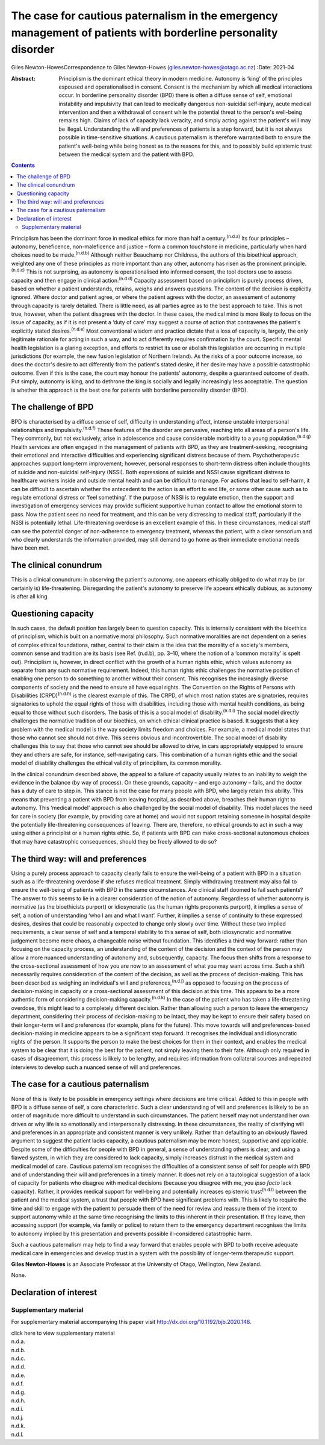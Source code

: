 ==============================================================================================================
The case for cautious paternalism in the emergency management of patients with borderline personality disorder
==============================================================================================================

Giles Newton-HowesCorrespondence to Giles Newton-Howes
(giles.newton-howes@otago.ac.nz)
:Date: 2021-04

:Abstract:
   Principlism is the dominant ethical theory in modern medicine.
   Autonomy is ‘king’ of the principles espoused and operationalised in
   consent. Consent is the mechanism by which all medical interactions
   occur. In borderline personality disorder (BPD) there is often a
   diffuse sense of self, emotional instability and impulsivity that can
   lead to medically dangerous non-suicidal self-injury, acute medical
   intervention and then a withdrawal of consent while the potential
   threat to the person's well-being remains high. Claims of lack of
   capacity lack veracity, and simply acting against the patient's will
   may be illegal. Understanding the will and preferences of patients is
   a step forward, but it is not always possible in time-sensitive
   situations. A cautious paternalism is therefore warranted both to
   ensure the patient's well-being while being honest as to the reasons
   for this, and to possibly build epistemic trust between the medical
   system and the patient with BPD.


.. contents::
   :depth: 3
..

Principlism has been the dominant force in medical ethics for more than
half a century.\ :sup:`(n.d.a)` Its four principles – autonomy,
beneficence, non-maleficence and justice – form a common touchstone in
medicine, particularly when hard choices need to be
made.\ :sup:`(n.d.b)` Although neither Beauchamp nor Childress, the
authors of this bioethical approach, weighted any one of these
principles as more important than any other, autonomy has risen as the
prominent principle.\ :sup:`(n.d.c)` This is not surprising, as autonomy
is operationalised into informed consent, the tool doctors use to assess
capacity and then engage in clinical action.\ :sup:`(n.d.d)` Capacity
assessment based on principlism is purely process driven, based on
whether a patient understands, retains, weighs and answers questions.
The content of the decision is explicitly ignored. Where doctor and
patient agree, or where the patient agrees with the doctor, an
assessment of autonomy through capacity is rarely detailed. There is
little need, as all parties agree as to the best approach to take. This
is not true, however, when the patient disagrees with the doctor. In
these cases, the medical mind is more likely to focus on the issue of
capacity, as if it is not present a ‘duty of care’ may suggest a course
of action that contravenes the patient's explicitly stated
desires.\ :sup:`(n.d.e)` Most conventional wisdom and practice dictate
that a loss of capacity is, largely, the only legitimate rationale for
acting in such a way, and to act differently requires confirmation by
the court. Specific mental health legislation is a glaring exception,
and efforts to restrict its use or abolish this legislation are
occurring in multiple jurisdictions (for example, the new fusion
legislation of Northern Ireland). As the risks of a poor outcome
increase, so does the doctor's desire to act differently from the
patient's stated desire, if her desire may have a possible catastrophic
outcome. Even if this is the case, the court may honour the patients'
autonomy, despite a guaranteed outcome of death. Put simply, autonomy is
king, and to dethrone the king is socially and legally increasingly less
acceptable. The question is whether this approach is the best one for
patients with borderline personality disorder (BPD).

.. _sec1:

The challenge of BPD
====================

BPD is characterised by a diffuse sense of self, difficulty in
understanding affect, intense unstable interpersonal relationships and
impulsivity.\ :sup:`(n.d.f)` These features of the disorder are
pervasive, reaching into all areas of a person's life. They commonly,
but not exclusively, arise in adolescence and cause considerable
morbidity to a young population.\ :sup:`(n.d.g)` Health services are
often engaged in the management of patients with BPD, as they are
treatment-seeking, recognising their emotional and interactive
difficulties and experiencing significant distress because of them.
Psychotherapeutic approaches support long-term improvement; however,
personal responses to short-term distress often include thoughts of
suicide and non-suicidal self-injury (NSSI). Both expressions of suicide
and NSSI cause significant distress to healthcare workers inside and
outside mental health and can be difficult to manage. For actions that
lead to self-harm, it can be difficult to ascertain whether the
antecedent to the action is an effort to end life, or some other cause
such as to regulate emotional distress or ‘feel something’. If the
purpose of NSSI is to regulate emotion, then the support and
investigation of emergency services may provide sufficient supportive
human contact to allow the emotional storm to pass. Now the patient sees
no need for treatment, and this can be very distressing to medical
staff, particularly if the NSSI is potentially lethal. Life-threatening
overdose is an excellent example of this. In these circumstances,
medical staff can see the potential danger of non-adherence to emergency
treatment, whereas the patient, with a clear sensorium and who clearly
understands the information provided, may still demand to go home as
their immediate emotional needs have been met.

.. _sec2:

The clinical conundrum
======================

This is a clinical conundrum: in observing the patient's autonomy, one
appears ethically obliged to do what may be (or certainly is)
life-threatening. Disregarding the patient's autonomy to preserve life
appears ethically dubious, as autonomy is after all king.

.. _sec3:

Questioning capacity
====================

In such cases, the default position has largely been to question
capacity. This is internally consistent with the bioethics of
principlism, which is built on a normative moral philosophy. Such
normative moralities are not dependent on a series of complex ethical
foundations, rather, central to their claim is the idea that the
morality of a society's members, common sense and tradition are its
basis (see Ref. (n.d.b), pp. 3–10, where the notion of a ‘common
morality’ is spelt out). Principlism is, however, in direct conflict
with the growth of a human rights ethic, which values autonomy as
separate from any such normative requirement. Indeed, this human rights
ethic challenges the normative position of enabling one person to do
something to another without their consent. This recognises the
increasingly diverse components of society and the need to ensure all
have equal rights. The Convention on the Rights of Persons with
Disabilities (CRPD)\ :sup:`(n.d.h)` is the clearest example of this. The
CRPD, of which most nation states are signatories, requires signatories
to uphold the equal rights of those with disabilities, including those
with mental health conditions, as being equal to those without such
disorders. The basis of this is a social model of
disability.\ :sup:`(n.d.i)` The social model directly challenges the
normative tradition of our bioethics, on which ethical clinical practice
is based. It suggests that a key problem with the medical model is the
way society limits freedom and choices. For example, a medical model
states that those who cannot see should not drive. This seems obvious
and incontrovertible. The social model of disability challenges this to
say that those who cannot see should be allowed to drive, in cars
appropriately equipped to ensure they and others are safe, for instance,
self-navigating cars. This combination of a human rights ethic and the
social model of disability challenges the ethical validity of
principlism, its common morality.

In the clinical conundrum described above, the appeal to a failure of
capacity usually relates to an inability to weigh the evidence in the
balance (by way of process). On these grounds, capacity – and ergo
autonomy – fails, and the doctor has a duty of care to step in. This
stance is not the case for many people with BPD, who largely retain this
ability. This means that preventing a patient with BPD from leaving
hospital, as described above, breaches their human right to autonomy.
This ‘medical model’ approach is also challenged by the social model of
disability. This model places the need for care in society (for example,
by providing care at home) and would not support retaining someone in
hospital despite the potentially life-threatening consequences of
leaving. There are, therefore, no ethical grounds to act in such a way
using either a principlist or a human rights ethic. So, if patients with
BPD can make cross-sectional autonomous choices that may have
catastrophic consequences, should they be freely allowed to do so?

.. _sec4:

The third way: will and preferences
===================================

Using a purely process approach to capacity clearly fails to ensure the
well-being of a patient with BPD in a situation such as a
life-threatening overdose if she refuses medical treatment. Simply
withdrawing treatment may also fail to ensure the well-being of patients
with BPD in the same circumstances. Are clinical staff doomed to fail
such patients? The answer to this seems to lie in a clearer
consideration of the notion of autonomy. Regardless of whether autonomy
is normative (as the bioethicists purport) or idiosyncratic (as the
human rights proponents purport), it implies a sense of self, a notion
of understanding ‘who I am and what I want’. Further, it implies a sense
of continuity to these expressed desires, desires that could be
reasonably expected to change only slowly over time. Without these two
implied requirements, a clear sense of self and a temporal stability to
this sense of self, both idiosyncratic and normative judgement become
mere chaos, a changeable noise without foundation. This identifies a
third way forward: rather than focusing on the capacity process, an
understanding of the content of the decision and the context of the
person may allow a more nuanced understanding of autonomy and,
subsequently, capacity. The focus then shifts from a response to the
cross-sectional assessment of how you are now to an assessment of what
you may want across time. Such a shift necessarily requires
consideration of the content of the decision, as well as the process of
decision-making. This has been described as weighing an individual's
will and preferences,\ :sup:`(n.d.j)` as opposed to focusing on the
process of decision-making in capacity or a cross-sectional assessment
of this decision at this time. This appears to be a more authentic form
of considering decision-making capacity.\ :sup:`(n.d.k)` In the case of
the patient who has taken a life-threatening overdose, this might lead
to a completely different decision. Rather than allowing such a person
to leave the emergency department, considering their process of
decision-making to be intact, they may be kept to ensure their safety
based on their longer-term will and preferences (for example, plans for
the future). This move towards will and preferences-based
decision-making in medicine appears to be a significant step forward. It
recognises the individual and idiosyncratic rights of the person. It
supports the person to make the best choices for them in their context,
and enables the medical system to be clear that it is doing the best for
the patient, not simply leaving them to their fate. Although only
required in cases of disagreement, this process is likely to be lengthy,
and requires information from collateral sources and repeated interviews
to develop such a nuanced sense of will and preferences.

.. _sec5:

The case for a cautious paternalism
===================================

None of this is likely to be possible in emergency settings where
decisions are time critical. Added to this in people with BPD is a
diffuse sense of self, a core characteristic. Such a clear understanding
of will and preferences is likely to be an order of magnitude more
difficult to understand in such circumstances. The patient herself may
not understand her own drives or why life is so emotionally and
interpersonally distressing. In these circumstances, the reality of
clarifying will and preferences in an appropriate and consistent manner
is very unlikely. Rather than defaulting to an obviously flawed argument
to suggest the patient lacks capacity, a cautious paternalism may be
more honest, supportive and applicable. Despite some of the difficulties
for people with BPD in general, a sense of understanding others is
clear, and using a flawed system, in which they are considered to lack
capacity, simply increases distrust in the medical system and medical
model of care. Cautious paternalism recognises the difficulties of a
consistent sense of self for people with BPD and of understanding their
will and preferences in a timely manner. It does not rely on a
tautological suggestion of a lack of capacity for patients who disagree
with medical decisions (because you disagree with me, you *ipso facto*
lack capacity). Rather, it provides medical support for well-being and
potentially increases epistemic trust\ :sup:`(n.d.l)` between the
patient and the medical system, a trust that people with BPD have
significant problems with. This is likely to require the time and skill
to engage with the patient to persuade them of the need for review and
reassure them of the intent to support autonomy while at the same time
recognising the limits to this inherent in their presentation. If they
leave, then accessing support (for example, via family or police) to
return them to the emergency department recognises the limits to
autonomy implied by this presentation and prevents possible
ill-considered catastrophic harm.

Such a cautious paternalism may help to find a way forward that enables
people with BPD to both receive adequate medical care in emergencies and
develop trust in a system with the possibility of longer-term
therapeutic support.

**Giles Newton-Howes** is an Associate Professor at the University of
Otago, Wellington, New Zealand.

None.

.. _nts3:

Declaration of interest
=======================

.. _sec6:

Supplementary material
----------------------

For supplementary material accompanying this paper visit
http://dx.doi.org/10.1192/bjb.2020.148.

.. container:: caption

   .. rubric:: 

   click here to view supplementary material

.. container:: references csl-bib-body hanging-indent
   :name: refs

   .. container:: csl-entry
      :name: ref-ref1

      n.d.a.

   .. container:: csl-entry
      :name: ref-ref2

      n.d.b.

   .. container:: csl-entry
      :name: ref-ref3

      n.d.c.

   .. container:: csl-entry
      :name: ref-ref4

      n.d.d.

   .. container:: csl-entry
      :name: ref-ref5

      n.d.e.

   .. container:: csl-entry
      :name: ref-ref6

      n.d.f.

   .. container:: csl-entry
      :name: ref-ref7

      n.d.g.

   .. container:: csl-entry
      :name: ref-ref8

      n.d.h.

   .. container:: csl-entry
      :name: ref-ref9

      n.d.i.

   .. container:: csl-entry
      :name: ref-ref10

      n.d.j.

   .. container:: csl-entry
      :name: ref-ref11

      n.d.k.

   .. container:: csl-entry
      :name: ref-ref12

      n.d.l.
